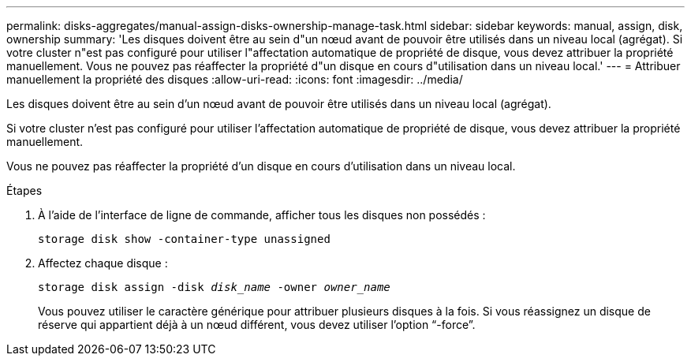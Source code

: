 ---
permalink: disks-aggregates/manual-assign-disks-ownership-manage-task.html 
sidebar: sidebar 
keywords: manual, assign, disk, ownership 
summary: 'Les disques doivent être au sein d"un nœud avant de pouvoir être utilisés dans un niveau local (agrégat). Si votre cluster n"est pas configuré pour utiliser l"affectation automatique de propriété de disque, vous devez attribuer la propriété manuellement. Vous ne pouvez pas réaffecter la propriété d"un disque en cours d"utilisation dans un niveau local.' 
---
= Attribuer manuellement la propriété des disques
:allow-uri-read: 
:icons: font
:imagesdir: ../media/


[role="lead"]
Les disques doivent être au sein d'un nœud avant de pouvoir être utilisés dans un niveau local (agrégat).

Si votre cluster n'est pas configuré pour utiliser l'affectation automatique de propriété de disque, vous devez attribuer la propriété manuellement.

Vous ne pouvez pas réaffecter la propriété d'un disque en cours d'utilisation dans un niveau local.

.Étapes
. À l'aide de l'interface de ligne de commande, afficher tous les disques non possédés :
+
`storage disk show -container-type unassigned`

. Affectez chaque disque :
+
`storage disk assign -disk _disk_name_ -owner _owner_name_`

+
Vous pouvez utiliser le caractère générique pour attribuer plusieurs disques à la fois. Si vous réassignez un disque de réserve qui appartient déjà à un nœud différent, vous devez utiliser l'option "`-force`".


